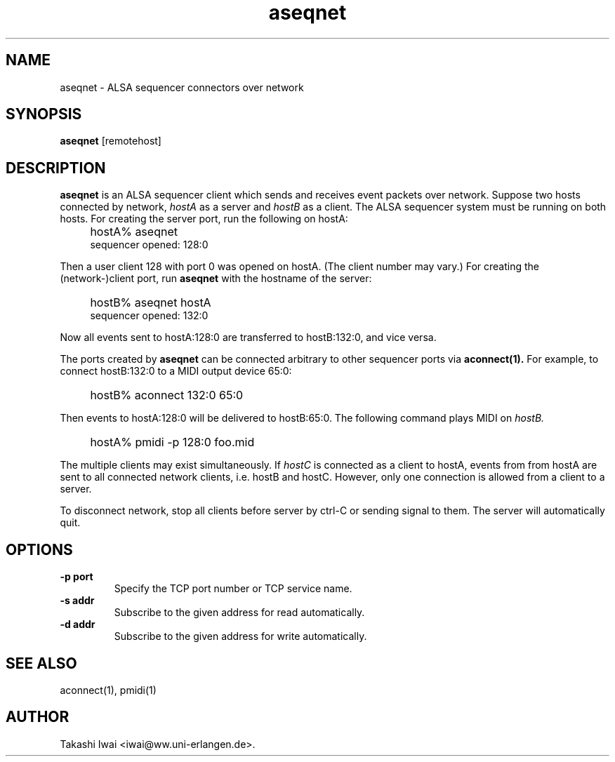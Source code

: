 .TH aseqnet 1 "January 1, 2000"
.LO 1
.SH NAME
aseqnet \- ALSA sequencer connectors over network

.SH SYNOPSIS
.B aseqnet
[remotehost]

.SH DESCRIPTION
.B aseqnet
is an ALSA sequencer client which sends and receives event packets
over network.
Suppose two hosts connected by network,
.I hostA
as a server
and
.I hostB
as a client.
The ALSA sequencer system must be running on both hosts.
For creating the server port, run the following on hostA:
.IP "" 4
hostA% aseqnet
.br
sequencer opened: 128:0
.PP
Then a user client 128 with port 0 was opened on hostA.
(The client number may vary.)
For creating the (network-)client port, run
.B aseqnet
with the hostname of the server:
.IP "" 4
hostB% aseqnet hostA
.br
sequencer opened: 132:0
.PP
Now all events sent to hostA:128:0 are transferred to hostB:132:0, and vice
versa.
.PP
The ports created by
.B aseqnet
can be connected arbitrary to other sequencer ports via
.B aconnect(1).
For example, to connect hostB:132:0 to a MIDI output device 65:0:
.IP "" 4
hostB% aconnect 132:0 65:0
.PP
Then events to hostA:128:0 will be delivered to hostB:65:0.
The following command plays MIDI on
.I hostB.
.IP "" 4
hostA% pmidi -p 128:0 foo.mid
.PP
The multiple clients may exist simultaneously.  If
.I hostC
is connected as a client to hostA, events from from hostA are sent
to all connected network clients, i.e. hostB and hostC.
However, only one connection is allowed from a client to a server.
.PP
To disconnect network, stop all clients before server by ctrl-C or
sending signal to them.  The server will automatically quit.

.SH OPTIONS
.TP
.B \-p port
Specify the TCP port number or TCP service name.
.TP
.B \-s addr
Subscribe to the given address for read automatically.
.TP
.B \-d addr
Subscribe to the given address for write automatically.

.SH "SEE ALSO"
aconnect(1), pmidi(1)

.SH AUTHOR
Takashi Iwai <iwai@ww.uni-erlangen.de>.

